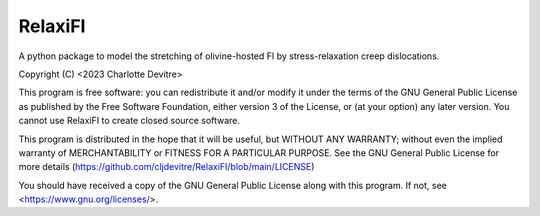 RelaxiFI
=======================================

A python package to model the stretching of olivine-hosted FI by stress-relaxation creep dislocations.

Copyright (C) <2023 Charlotte Devitre>

This program is free software: you can redistribute it and/or modify
it under the terms of the GNU General Public License as published by
the Free Software Foundation, either version 3 of the License, or
(at your option) any later version. 
You cannot use RelaxiFI to create closed source software.

This program is distributed in the hope that it will be useful,
but WITHOUT ANY WARRANTY; without even the implied warranty of
MERCHANTABILITY or FITNESS FOR A PARTICULAR PURPOSE.  See the
GNU General Public License for more details (https://github.com/cljdevitre/RelaxiFI/blob/main/LICENSE)

You should have received a copy of the GNU General Public License
along with this program.  If not, see <https://www.gnu.org/licenses/>.